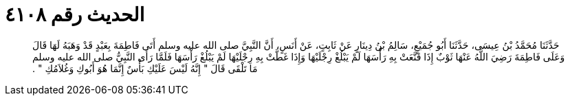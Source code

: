 
= الحديث رقم ٤١٠٨

[quote.hadith]
حَدَّثَنَا مُحَمَّدُ بْنُ عِيسَى، حَدَّثَنَا أَبُو جُمَيْعٍ، سَالِمُ بْنُ دِينَارٍ عَنْ ثَابِتٍ، عَنْ أَنَسٍ، أَنَّ النَّبِيَّ صلى الله عليه وسلم أَتَى فَاطِمَةَ بِعَبْدٍ قَدْ وَهَبَهُ لَهَا قَالَ وَعَلَى فَاطِمَةَ رَضِيَ اللَّهُ عَنْهَا ثَوْبٌ إِذَا قَنَّعَتْ بِهِ رَأْسَهَا لَمْ يَبْلُغْ رِجْلَيْهَا وَإِذَا غَطَّتْ بِهِ رِجْلَيْهَا لَمْ يَبْلُغْ رَأْسَهَا فَلَمَّا رَأَى النَّبِيُّ صلى الله عليه وسلم مَا تَلْقَى قَالَ ‏"‏ إِنَّهُ لَيْسَ عَلَيْكِ بَأْسٌ إِنَّمَا هُوَ أَبُوكِ وَغُلاَمُكِ ‏"‏ ‏.‏